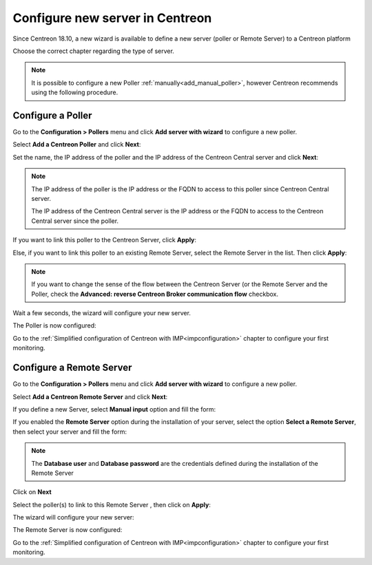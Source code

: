 .. _wizard_add_poller:

================================
Configure new server in Centreon
================================

Since Centreon 18.10, a new wizard is available to define a new server (poller
or Remote Server) to a Centreon platform

Choose the correct chapter regarding the type of server.

.. note::
    It is possible to configure a new Poller :ref:`manually<add_manual_poller>`,
    however Centreon recommends using the following procedure.

------------------
Configure a Poller
------------------

Go to the **Configuration > Pollers** menu and click **Add server with wizard**
to configure a new poller.

Select **Add a Centreon Poller** and click **Next**:

.. image:: /images/poller/wizard_add_poller_1.png
    :align: center

Set the name, the IP address of the poller and the IP address of the Centreon
Central server and click **Next**:

.. image:: /images/poller/wizard_add_poller_2.png
    :align: center

.. note::
    The IP address of the poller is the IP address or the FQDN to access to this
    poller since Centreon Central server.
    
    The IP address of the Centreon Central server is the IP address or the FQDN
    to access to the Centreon Central server since the poller.

If you want to link this poller to the Centreon Server, click **Apply**:

.. image:: /images/poller/wizard_add_poller_3.png
    :align: center

Else, if you want to link this poller to an existing Remote Server, select the
Remote Server in the list. Then click **Apply**:

.. note::
    If you want to change the sense of the flow between the Centreon Server (or
    the Remote Server and the Poller, check the **Advanced: reverse Centreon
    Broker communication flow** checkbox.

Wait a few seconds, the wizard will configure your new server.

The Poller is now configured:

.. image:: /images/poller/wizard_add_poller_5.png
    :align: center

Go to the :ref:`Simplified configuration of Centreon with IMP<impconfiguration>`
chapter to configure your first monitoring.

.. _confremoteserver:

-------------------------
Configure a Remote Server
-------------------------

Go to the **Configuration > Pollers** menu and click **Add server with wizard** to
configure a new poller.

Select **Add a Centreon Remote Server** and click **Next**:

.. image:: /images/poller/wizard_add_remote_1.png
    :align: center

If you define a new Server, select  **Manual input** option and fill the form:

.. image:: /images/poller/wizard_add_remote_2a.png
    :align: center

If you enabled the **Remote Server** option during the installation of your server,
select the option **Select a Remote Server**, then select your server and fill
the form:

.. image:: /images/poller/wizard_add_remote_2b.png
    :align: center

.. note::
    The **Database user** and **Database password** are the credentials defined
    during the installation of the Remote Server

Click on **Next**

Select the poller(s) to link to this Remote Server , then click on **Apply**:

.. image:: /images/poller/wizard_add_remote_3.png
    :align: center

The wizard will configure your new server:

.. image:: /images/poller/wizard_add_remote_4.png
    :align: center

The Remote Server is now configured:

.. image:: /images/poller/wizard_add_remote_5.png
    :align: center

Go to the :ref:`Simplified configuration of Centreon with IMP<impconfiguration>`
chapter to configure your first monitoring.
